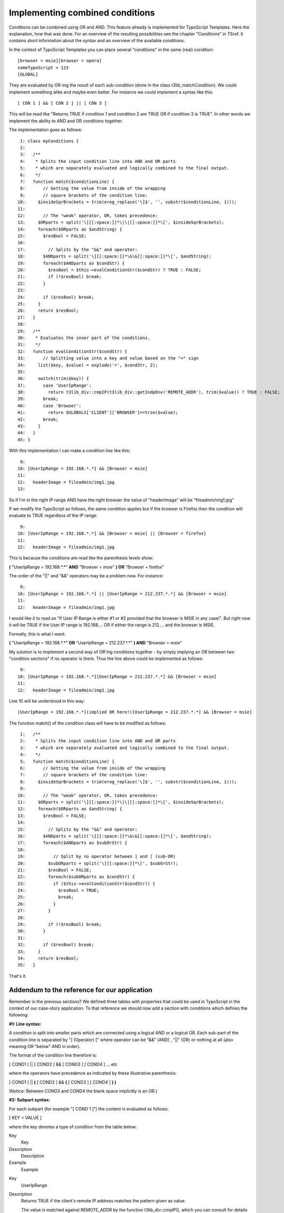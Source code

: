 ﻿

.. ==================================================
.. FOR YOUR INFORMATION
.. --------------------------------------------------
.. -*- coding: utf-8 -*- with BOM.

.. ==================================================
.. DEFINE SOME TEXTROLES
.. --------------------------------------------------
.. role::   underline
.. role::   typoscript(code)
.. role::   ts(typoscript)
   :class:  typoscript
.. role::   php(code)


Implementing combined conditions
^^^^^^^^^^^^^^^^^^^^^^^^^^^^^^^^

Conditions can be combined using OR and AND. This feature already is
implemented for TypoScript Templates. Here the explanation, how that
was done. For an overview of the resulting possibilities see the
chapter "Conditions" in TSref. It contains short information about the
syntax and an overview of the available conditions.

In the context of TypoScript Templates you can place several
"conditions" in the same (real) condition:

::

   [browser = msie][browser = opera]
   someTypoScript = 123
   [GLOBAL]

They are evaluated by OR-ing the result of each sub-condition (done in
the class t3lib\_matchCondition). We could implement something alike
and maybe even better. For instance we could implement a syntax like
this:

::

   [ CON 1 ] && [ CON 2 ] || [ CON 3 ]

This will be read like "Returns TRUE if condition 1 and condition 2
are TRUE OR if condition 3 is TRUE". In other words we implement the
ability to AND and OR conditions together.

The implementation goes as follows:

::

      1: class myConditions {
      2:   
      3:   /**
      4:    * Splits the input condition line into AND and OR parts 
      5:    * which are separately evaluated and logically combined to the final output.
      6:    */
      7:   function match($conditionLine) {
      8:       // Getting the value from inside of the wrapping 
      9:       // square brackets of the condition line:
     10:     $insideSqrBrackets = trim(ereg_replace('\]$', '', substr($conditionLine, 1)));
     11: 
     12:       // The "weak" operator, OR, takes precedence:
     13:     $ORparts = split('\][[:space:]]*\|\|[[:space:]]*\[', $insideSqrBrackets);
     14:     foreach($ORparts as $andString) {
     15:       $resBool = FALSE;
     16: 
     17:         // Splits by the "&&" and operator:
     18:       $ANDparts = split('\][[:space:]]*\&\&[[:space:]]*\[', $andString);
     19:       foreach($ANDparts as $condStr) {
     20:         $resBool = $this->evalConditionStr($condStr) ? TRUE : FALSE;
     21:         if (!$resBool) break;
     22:       }
     23: 
     24:       if ($resBool) break;
     25:     }
     26:     return $resBool;
     27:   }
     28: 
     29:   /**
     30:    * Evaluates the inner part of the conditions.
     31:    */
     32:   function evalConditionStr($condStr) {
     33:       // Splitting value into a key and value based on the "=" sign
     34:     list($key, $value) = explode('=', $condStr, 2);
     35: 
     36:     switch(trim($key)) {
     37:       case 'UserIpRange':
     38:         return t3lib_div::cmpIP(t3lib_div::getIndpEnv('REMOTE_ADDR'), trim($value)) ? TRUE : FALSE;
     39:       break;
     40:       case 'Browser':
     41:         return $GLOBALS['CLIENT']['BROWSER']==trim($value);
     42:       break;
     43:     }
     44:   }
     45: }

With this implementation I can make a condition line like this:

::

      9: 
     10: [UserIpRange = 192.168.*.*] && [Browser = msie]
     11: 
     12:   headerImage = fileadmin/img1.jpg
     13: 

So if I'm in the right IP range AND have the right browser the value
of "headerImage" will be "fileadmin/img1.jpg"

If we modify the TypoScript as follows, the same condition applies but
if the browser is Firefox then the condition will evaluate to TRUE
regardless of the IP range:

::

      9: 
     10: [UserIpRange = 192.168.*.*] && [Browser = msie] || [Browser = firefox]
     11: 
     12:   headerImage = fileadmin/img1.jpg

This is because the conditions are read like the parenthesis levels
show:

**(** "UserIpRange = 192.168.\*.\*"  **AND** "Browser = msie" **) OR**
"Browser = firefox"

The order of the "\|\|" and "&&" operators may be a problem now. For
instance:

::

      9: 
     10: [UserIpRange = 192.168.*.*] || [UserIpRange = 212.237.*.*] && [Browser = msie]
     11: 
     12:   headerImage = fileadmin/img1.jpg

I would like it to read as "If User IP Range is either #1 or #2
provided that the browser is MSIE in any case!". But right now it will
be TRUE if the User IP range is 192.168.... OR if either the range is
212.... and the browser is MSIE.

Formally, this is what I want:

**(** "UserIpRange = 192.168.\*.\*"  **OR** "UserIpRange =
212.237.\*.\*" **) AND** "Browser = msie"

My solution is to implement a second way of OR'ing conditions together
- by simply implying an OR between two "condition sections" if no
operator is there. Thus the line above could be implemented as
follows:

::

      9: 
     10: [UserIpRange = 192.168.*.*][UserIpRange = 212.237.*.*] && [Browser = msie]
     11: 
     12:   headerImage = fileadmin/img1.jpg

Line 10 will be understood in this way:

::

   [UserIpRange = 192.168.*.*](implied OR here!)[UserIpRange = 212.237.*.*] && [Browser = msie]

The function match() of the condition class will have to be modified
as follows:

::

      1:   /**
      2:    * Splits the input condition line into AND and OR parts 
      3:    * which are separately evaluated and logically combined to the final output.
      4:    */
      5:   function match($conditionLine) {
      6:       // Getting the value from inside of the wrapping 
      7:       // square brackets of the condition line:
      8:     $insideSqrBrackets = trim(ereg_replace('\]$', '', substr($conditionLine, 1)));
      9: 
     10:       // The "weak" operator, OR, takes precedence:
     11:     $ORparts = split('\][[:space:]]*\|\|[[:space:]]*\[', $insideSqrBrackets);
     12:     foreach($ORparts as $andString) {
     13:       $resBool = FALSE;
     14: 
     15:         // Splits by the "&&" and operator:
     16:       $ANDparts = split('\][[:space:]]*\&\&[[:space:]]*\[', $andString);
     17:       foreach($ANDparts as $subOrStr) {
     18: 
     19:           // Split by no operator between ] and [ (sub-OR)
     20:         $subORparts = split('\][[:space:]]*\[', $subOrStr);
     21:         $resBool = FALSE;
     22:         foreach($subORparts as $condStr) {
     23:           if ($this->evalConditionStr($condStr)) {
     24:             $resBool = TRUE;
     25:             break;
     26:           }
     27:         }
     28: 
     29:         if (!$resBool) break;
     30:       }
     31:       
     32:       if ($resBool) break;
     33:     }
     34:     return $resBool;
     35:   }

That's it.


Addendum to the reference for our application
"""""""""""""""""""""""""""""""""""""""""""""

Remember in the previous sections? We defined three tables with
properties that could be used in TypoScript in the context of our
case-story application. To that reference we should now add a section
with conditions which defines the following:

**#1: Line syntax:**

A condition is split into smaller parts which are connected using a
logical AND or a logical OR. Each sub-part of the condition line is
separated by "] (Operator) [" where operator can be "&&" (AND) ,
"\|\|" (OR) or nothing at all (also meaning OR "below" AND in order).

The format of the condition line therefore is:

[ COND1 ] \|\| [ COND2 ] && [ COND3 ] [ COND4 ] ....etc

where the operators have precedence as indicated by these illustrative
parenthesis:

[ COND1 ] \|\|  **(** [ COND2 ] &&  **(** [ COND3 ] [ COND4 ]  **) )**

(Notice: Between COND3 and COND4 the blank space implicitly is an OR.)

**#2: Subpart syntax:**

For each subpart (for example "[ COND 1 ]") the content is evaluated
as follows:

[ KEY = VALUE ]

where the key denotes a type of condition from the table below:

.. ### BEGIN~OF~TABLE ###

.. container:: table-row

   Key
         Key
   
   Description
         Description
   
   Example
         Example


.. container:: table-row

   Key
         UserIpRange
   
   Description
         Returns TRUE if the client's remote IP address matches the pattern
         given as value.
         
         The value is matched against REMOTE\_ADDR by the function
         t3lib\_div::cmpIP(), which you can consult for details on the syntax.
   
   Example
         [UserIpRange = 192.168.\*.\*]


.. container:: table-row

   Key
         Browser
   
   Description
         Returns TRUE, if the client's browser matches one of the keywords
         below.
         
         Values you can use:
         
         **konqu** = Konqueror
         
         **opera** = Opera
         
         **msie** = Microsoft Internet Explorer
         
         **net** = Netscape (or any other)
         
         Values are evaluated against the output of the function
         t3lib\_div::clientInfo() which can be consulted for details on the
         values for browsers.
         
         **Note** : These values are  **examples** , which fit to the code we
         have built above. In current TYPO3 versions the available values have
         changed!
         
         **For an overview of the values currently possible, always consult
         TSref!**
   
   Example
         [Browser = msie]


.. ###### END~OF~TABLE ######

